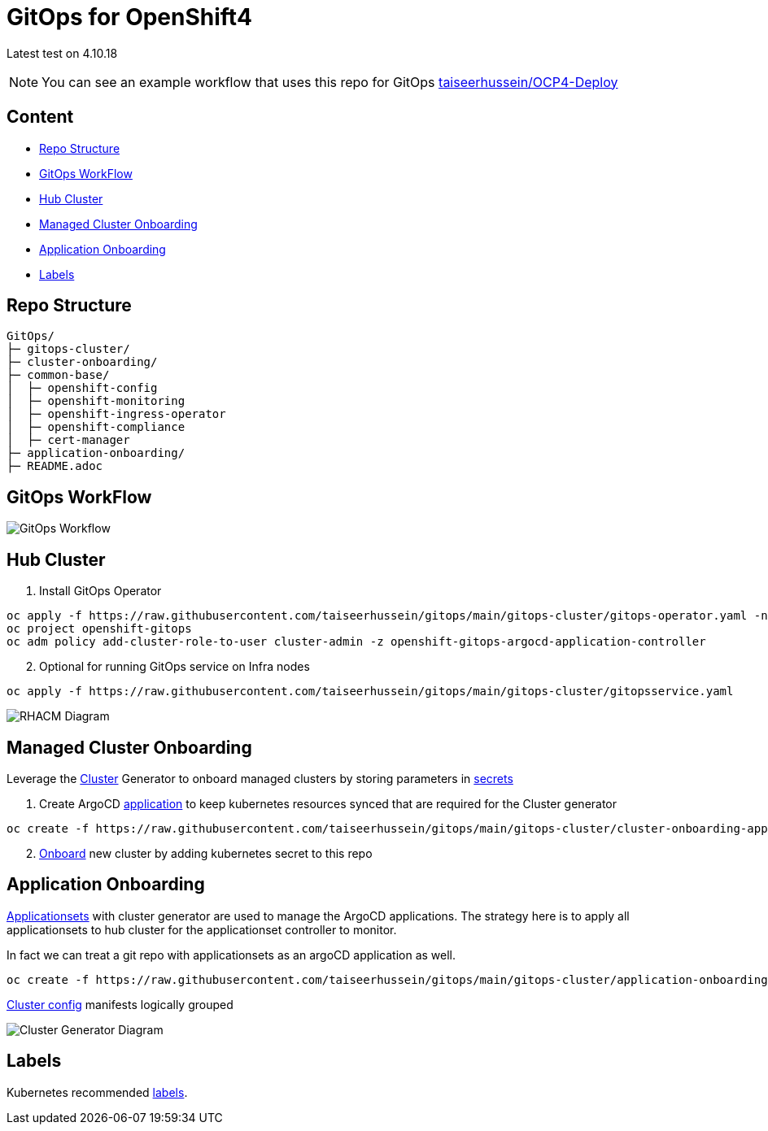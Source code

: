 = GitOps for OpenShift4 

Latest test on 4.10.18

NOTE: You can see an example workflow that uses this repo for GitOps link:https://github.com/taiseerhussein/OCP4-Deploy/blob/main/.github/workflows/gitops.yaml[taiseerhussein/OCP4-Deploy]


== Content

* <<Repo Structure, Repo Structure>>
* <<GitOps WorkFlow, GitOps WorkFlow>>
* <<Hub Cluster, Hub Cluster>>
* <<Managed Cluster Onboarding, Managed Cluster Onboarding>>
* <<Application Onboarding, Application Onboarding>>
* <<Labels, Labels>>


== Repo Structure

----
GitOps/
├─ gitops-cluster/
├─ cluster-onboarding/
├─ common-base/
│  ├─ openshift-config
│  ├─ openshift-monitoring
│  ├─ openshift-ingress-operator
│  ├─ openshift-compliance
│  ├─ cert-manager
├─ application-onboarding/
├─ README.adoc
----

== GitOps WorkFlow


image::docs/gitops-workflow.png[GitOps Workflow]


== Hub Cluster


. Install GitOps Operator

----
oc apply -f https://raw.githubusercontent.com/taiseerhussein/gitops/main/gitops-cluster/gitops-operator.yaml -n openshift-operators
oc project openshift-gitops
oc adm policy add-cluster-role-to-user cluster-admin -z openshift-gitops-argocd-application-controller
----

[start=2]
. Optional for running GitOps service on Infra nodes

----
oc apply -f https://raw.githubusercontent.com/taiseerhussein/gitops/main/gitops-cluster/gitopsservice.yaml
----


image::docs/rhacm-diagram.png[RHACM Diagram]


== Managed Cluster Onboarding

Leverage the link:https://argocd-applicationset.readthedocs.io/en/stable/Generators-Cluster/[Cluster] Generator to onboard managed clusters by storing parameters in link:https://argo-cd.readthedocs.io/en/stable/operator-manual/declarative-setup/#clusters[secrets] 

. Create ArgoCD link:https://raw.githubusercontent.com/taiseerhussein/gitops/main/gitops-cluster/cluster-onboarding-app.yaml[application] to keep kubernetes resources synced that are required for the Cluster generator 

----
oc create -f https://raw.githubusercontent.com/taiseerhussein/gitops/main/gitops-cluster/cluster-onboarding-app.yaml
----

[start=2]
. link:https://github.com/taiseerhussein/gitops/tree/main/cluster-onboarding[Onboard] new cluster by adding kubernetes secret to this repo 




== Application Onboarding

link:https://github.com/taiseerhussein/gitops/tree/main/application-onboarding[Applicationsets] with cluster generator are used to manage the ArgoCD applications. The strategy here is to apply all applicationsets to hub cluster for the applicationset controller to monitor.

In fact we can treat a git repo with applicationsets as an argoCD application as well.
    
----
oc create -f https://raw.githubusercontent.com/taiseerhussein/gitops/main/gitops-cluster/application-onboarding-app.yaml
----

link:https://github.com/taiseerhussein/gitops/tree/main/common-base[Cluster config] manifests logically grouped

image::docs/cluster-generator-diagram.png[Cluster Generator Diagram]


== Labels

Kubernetes recommended link:https://kubernetes.io/docs/concepts/overview/working-with-objects/common-labels/#labels[labels].

